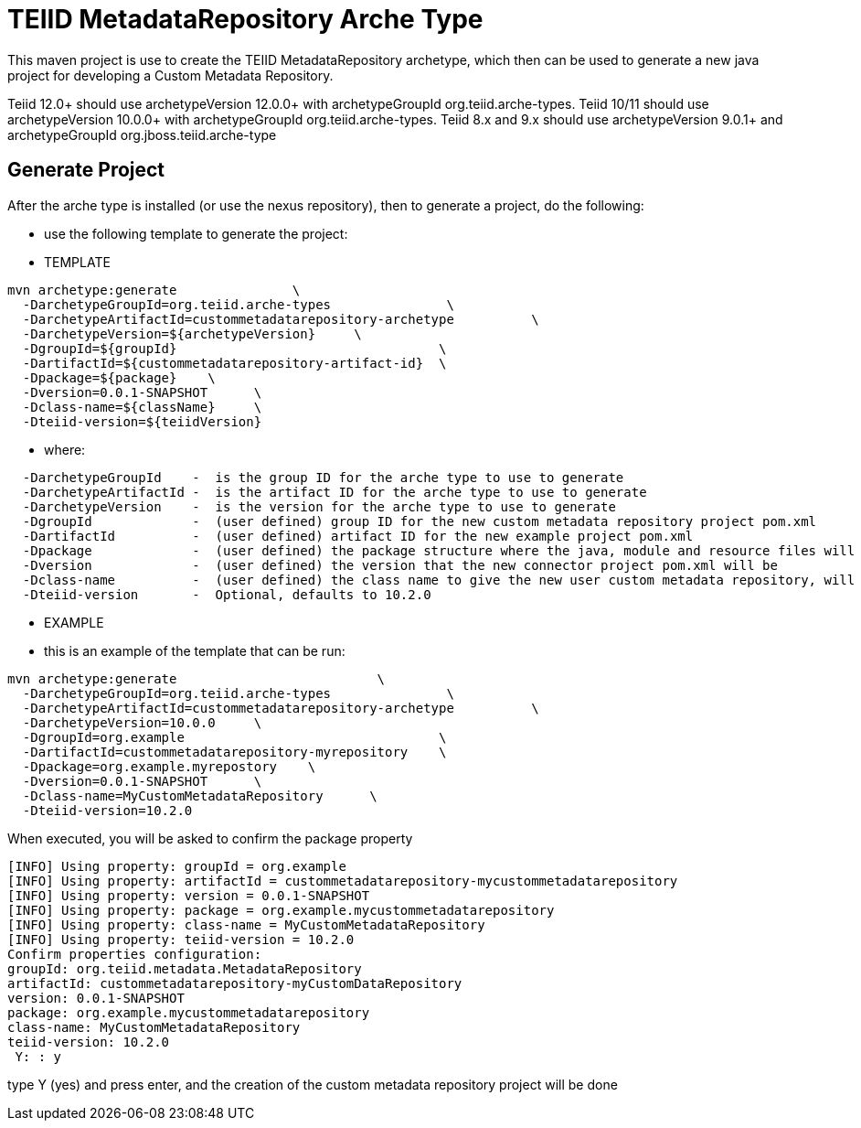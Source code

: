 = TEIID MetadataRepository Arche Type

This maven project is use to create the TEIID MetadataRepository archetype, which then can be used to generate a new java project for developing a Custom Metadata Repository.

Teiid 12.0+ should use archetypeVersion 12.0.0+ with archetypeGroupId org.teiid.arche-types. Teiid 10/11 should use archetypeVersion 10.0.0+ with archetypeGroupId org.teiid.arche-types.  Teiid 8.x and 9.x should use archetypeVersion 9.0.1+ and archetypeGroupId org.jboss.teiid.arche-type

== Generate Project

After the arche type is installed (or use the nexus repository), then to generate a project, do the following:

-  use the following template to generate the project:

***********
* TEMPLATE
***********
  
[source,java]
----

mvn archetype:generate               \
  -DarchetypeGroupId=org.teiid.arche-types               \
  -DarchetypeArtifactId=custommetadatarepository-archetype          \
  -DarchetypeVersion=${archetypeVersion}     \
  -DgroupId=${groupId}   				\
  -DartifactId=${custommetadatarepository-artifact-id}	\
  -Dpackage=${package}    \
  -Dversion=0.0.1-SNAPSHOT      \
  -Dclass-name=${className}     \
  -Dteiid-version=${teiidVersion}
----

********
* where:
********
[source,java]
----
  -DarchetypeGroupId    -  is the group ID for the arche type to use to generate
  -DarchetypeArtifactId -  is the artifact ID for the arche type to use to generate
  -DarchetypeVersion	-  is the version for the arche type to use to generate
  -DgroupId		-  (user defined) group ID for the new custom metadata repository project pom.xml
  -DartifactId		-  (user defined) artifact ID for the new example project pom.xml
  -Dpackage		-  (user defined) the package structure where the java, module and resource files will be created
  -Dversion		-  (user defined) the version that the new connector project pom.xml will be
  -Dclass-name    	-  (user defined) the class name to give the new user custom metadata repository, will become the Class Name
  -Dteiid-version       -  Optional, defaults to 10.2.0
----

*********
* EXAMPLE
*********

-  this is an example of the template that can be run:

[source,java]
----
mvn archetype:generate                          \
  -DarchetypeGroupId=org.teiid.arche-types               \
  -DarchetypeArtifactId=custommetadatarepository-archetype          \
  -DarchetypeVersion=10.0.0     \
  -DgroupId=org.example   				\
  -DartifactId=custommetadatarepository-myrepository    \
  -Dpackage=org.example.myrepostory    \
  -Dversion=0.0.1-SNAPSHOT      \
  -Dclass-name=MyCustomMetadataRepository      \
  -Dteiid-version=10.2.0
----

When executed, you will be asked to confirm the package property

[source,java]
----
[INFO] Using property: groupId = org.example
[INFO] Using property: artifactId = custommetadatarepository-mycustommetadatarepository
[INFO] Using property: version = 0.0.1-SNAPSHOT
[INFO] Using property: package = org.example.mycustommetadatarepository
[INFO] Using property: class-name = MyCustomMetadataRepository
[INFO] Using property: teiid-version = 10.2.0
Confirm properties configuration:
groupId: org.teiid.metadata.MetadataRepository
artifactId: custommetadatarepository-myCustomDataRepository
version: 0.0.1-SNAPSHOT
package: org.example.mycustommetadatarepository
class-name: MyCustomMetadataRepository
teiid-version: 10.2.0
 Y: : y
----

type Y (yes) and press enter, and the creation of the custom metadata repository project will be done

